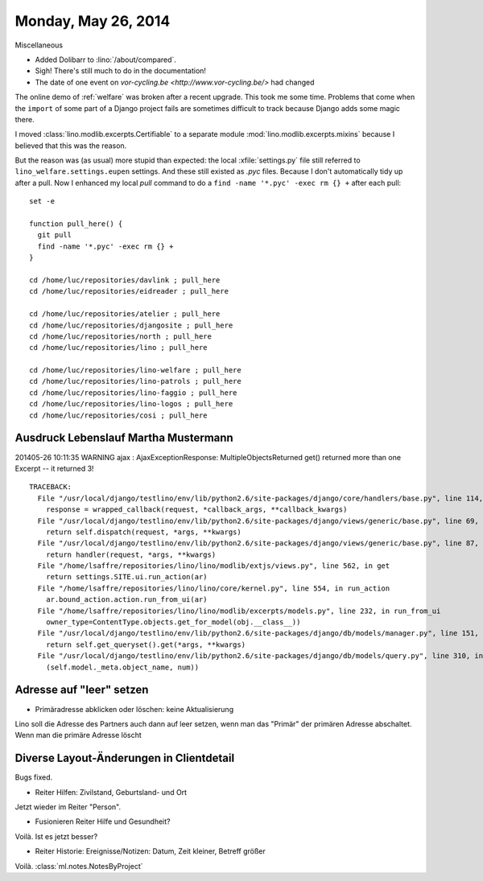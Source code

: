 ====================
Monday, May 26, 2014
====================

Miscellaneous

- Added Dolibarr to :lino:`/about/compared`. 

- Sigh! There's still much to do in the documentation!

- The date of one event on `vor-cycling.be
  <http://www.vor-cycling.be/>` had changed


The online demo of :ref:`welfare` was broken after a recent upgrade.
This took me some time.  Problems that come when the ``import`` of
some part of a Django project fails are sometimes difficult to track
because Django adds some magic there.

I moved :class:`lino.modlib.excerpts.Certifiable` to a separate module
:mod:`lino.modlib.excerpts.mixins` because I believed that this was the
reason. 

But the reason was (as usual) more stupid than expected: the local
:xfile:`settings.py` file still referred to
``lino_welfare.settings.eupen`` settings. And these still existed as
`.pyc` files.  Because I don't automatically tidy up after a pull.
Now I enhanced my local `pull` command to do a 
``find -name '*.pyc' -exec rm {} +`` after each pull::

    set -e

    function pull_here() {
      git pull
      find -name '*.pyc' -exec rm {} +
    }

    cd /home/luc/repositories/davlink ; pull_here
    cd /home/luc/repositories/eidreader ; pull_here

    cd /home/luc/repositories/atelier ; pull_here
    cd /home/luc/repositories/djangosite ; pull_here
    cd /home/luc/repositories/north ; pull_here
    cd /home/luc/repositories/lino ; pull_here

    cd /home/luc/repositories/lino-welfare ; pull_here
    cd /home/luc/repositories/lino-patrols ; pull_here
    cd /home/luc/repositories/lino-faggio ; pull_here
    cd /home/luc/repositories/lino-logos ; pull_here
    cd /home/luc/repositories/cosi ; pull_here



Ausdruck Lebenslauf Martha Mustermann
-------------------------------------

201405-26 10:11:35 WARNING ajax : AjaxExceptionResponse:
MultipleObjectsReturned
get() returned more than one Excerpt -- it returned 3!

::

    TRACEBACK:
      File "/usr/local/django/testlino/env/lib/python2.6/site-packages/django/core/handlers/base.py", line 114, in get_response
        response = wrapped_callback(request, *callback_args, **callback_kwargs)
      File "/usr/local/django/testlino/env/lib/python2.6/site-packages/django/views/generic/base.py", line 69, in view
        return self.dispatch(request, *args, **kwargs)
      File "/usr/local/django/testlino/env/lib/python2.6/site-packages/django/views/generic/base.py", line 87, in dispatch
        return handler(request, *args, **kwargs)
      File "/home/lsaffre/repositories/lino/lino/modlib/extjs/views.py", line 562, in get
        return settings.SITE.ui.run_action(ar)
      File "/home/lsaffre/repositories/lino/lino/core/kernel.py", line 554, in run_action
        ar.bound_action.action.run_from_ui(ar)
      File "/home/lsaffre/repositories/lino/lino/modlib/excerpts/models.py", line 232, in run_from_ui
        owner_type=ContentType.objects.get_for_model(obj.__class__))
      File "/usr/local/django/testlino/env/lib/python2.6/site-packages/django/db/models/manager.py", line 151, in get
        return self.get_queryset().get(*args, **kwargs)
      File "/usr/local/django/testlino/env/lib/python2.6/site-packages/django/db/models/query.py", line 310, in get
        (self.model._meta.object_name, num))

Adresse auf "leer" setzen
-------------------------

- Primäradresse abklicken oder löschen: keine Aktualisierung

Lino soll die Adresse des Partners auch dann auf leer setzen, wenn man
das "Primär" der primären Adresse abschaltet. Wenn man die primäre
Adresse löscht

Diverse Layout-Änderungen in Clientdetail
------------------------------------------


Bugs fixed.

- Reiter Hilfen: Zivilstand, Geburtsland- und Ort

Jetzt wieder im Reiter "Person".

- Fusionieren Reiter Hilfe und Gesundheit?

Voilà. Ist es jetzt besser?

- Reiter Historie: Ereignisse/Notizen: Datum, Zeit kleiner, Betreff größer

Voilà. :class:`ml.notes.NotesByProject`


